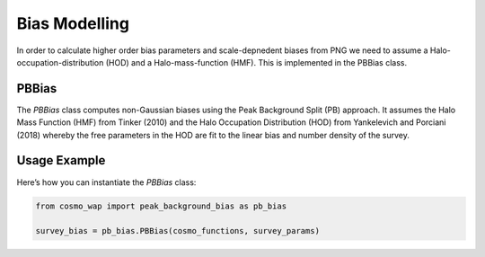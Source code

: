 
Bias Modelling
==============

In order to calculate higher order bias parameters and scale-depnedent biases from PNG we need to assume a Halo-occupation-distribution (HOD) and a Halo-mass-function (HMF). This is implemented in the PBBias class.

PBBias
------

The `PBBias` class computes non-Gaussian biases using the Peak Background Split (PB) approach. It assumes the Halo Mass Function (HMF) from Tinker (2010) and the Halo Occupation Distribution (HOD) from Yankelevich and Porciani (2018) whereby the free parameters in the HOD are fit to the linear bias and number density of the survey.

.. py:class:: PBBias(cosmo_functions, survey_params)
   :module: peak_background_bias
   
   This class computes the non-Gaussian biases.

   **Parameters**:
   
   - **cosmo_functions**: ClassWAP instance that conatains cosmology information.
   - **survey_params**: SurveyParams instance containing survey parameters.
   
   Attributes
   ----------
   
  - **n_g**: float
  The number density of galaxies in the survey, computed using the `get_number_density()` method.
  

  - **b_1**: float
  The linear bias of the first galaxy type, determined by the `get_galaxy_bias()` method for `EulBias.b1`.

  - **b_2**: float
  The linear bias of the second galaxy type, calculated using the `get_galaxy_bias()` method for `EulBias.b2`.

  - **g_2**: callable
  A lambda function representing the tidal bias, defined as \(-(4/7) \times (b_1(x) - 1)\). This function calculates the tidal bias based on the first galaxy bias.

  - **loc**: Loc
  An instance of the `Loc` class, representing local non-Gaussian biases for the survey.

  - **equil**: Equil
  An instance of the `Equil` class, representing equilibrated non-Gaussian biases for the survey.

  - **orth**: Orth
  An instance of the `Orth` class, representing orthogonal non-Gaussian biases for the survey.


Usage Example
-------------

Here’s how you can instantiate the `PBBias` class:

.. code-block:: python

    from cosmo_wap import peak_background_bias as pb_bias

    survey_bias = pb_bias.PBBias(cosmo_functions, survey_params)
